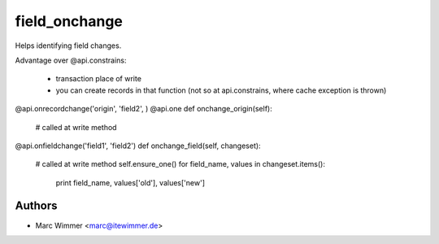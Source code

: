=======================================
field_onchange
=======================================

Helps identifying field changes.

Advantage over @api.constrains:

  - transaction place of write
  - you can create records in that function (not so at api.constrains, where cache exception is thrown)

@api.onrecordchange('origin', 'field2', )
@api.one
def onchange_origin(self):
    # called at write method

@api.onfieldchange('field1', 'field2')
def onchange_field(self, changeset):
    # called at write method
    self.ensure_one()
    for field_name, values in changeset.items():
        print field_name, values['old'], values['new']

Authors
------------

* Marc Wimmer <marc@itewimmer.de>

